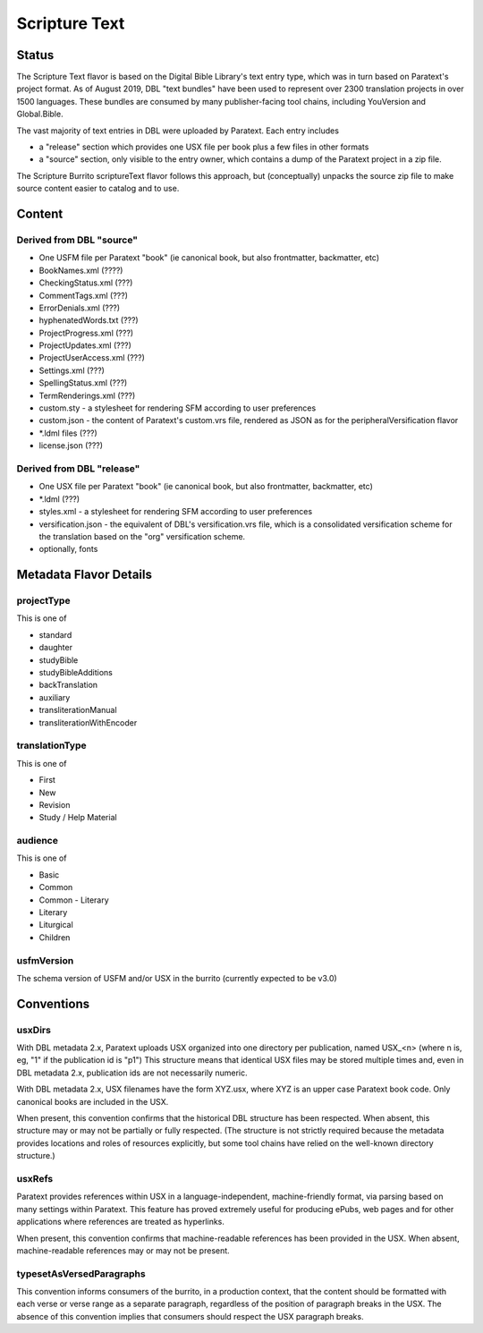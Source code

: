 ##############
Scripture Text
##############

======
Status
======

The Scripture Text flavor is based on the Digital Bible Library's text entry type, which was in turn based on Paratext's project format. As of August 2019, DBL "text bundles" have been used to represent over 2300 translation projects in over 1500 languages. These bundles are consumed by many publisher-facing tool chains, including YouVersion and Global.Bible.

The vast majority of text entries in DBL were uploaded by Paratext. Each entry includes

* a "release" section which provides one USX file per book plus a few files in other formats

* a "source" section, only visible to the entry owner, which contains a dump of the Paratext project in a zip file.

The Scripture Burrito scriptureText flavor follows this approach, but (conceptually) unpacks the source zip file to make source content easier to catalog and to use.

=======
Content
=======

-------------------------
Derived from DBL "source"
-------------------------

* One USFM file per Paratext "book" (ie canonical book, but also frontmatter, backmatter, etc)

* BookNames.xml (????)

* CheckingStatus.xml (???)

* CommentTags.xml (???)

* ErrorDenials.xml (???)

* hyphenatedWords.txt (???)

* ProjectProgress.xml (???)

* ProjectUpdates.xml (???)

* ProjectUserAccess.xml (???)

* Settings.xml (???)

* SpellingStatus.xml (???)

* TermRenderings.xml (???)

* custom.sty - a stylesheet for rendering SFM according to user preferences

* custom.json - the content of Paratext's custom.vrs file, rendered as JSON as for the peripheralVersification flavor

* \*.ldml files (???)

* license.json (???)

--------------------------
Derived from DBL "release"
--------------------------

* One USX file per Paratext "book" (ie canonical book, but also frontmatter, backmatter, etc)

* \*.ldml (???)

* styles.xml - a stylesheet for rendering SFM according to user preferences

* versification.json - the equivalent of DBL's versification.vrs file, which is a consolidated versification scheme for the translation based on the "org" versification scheme.

* optionally, fonts

=======================
Metadata Flavor Details
=======================

-----------
projectType
-----------

This is one of

* standard

* daughter

* studyBible

* studyBibleAdditions

* backTranslation

* auxiliary

* transliterationManual

* transliterationWithEncoder

---------------
translationType
---------------

This is one of

* First

* New

* Revision

* Study / Help Material

--------
audience
--------

This is one of

* Basic

* Common

* Common - Literary

* Literary

* Liturgical

* Children

-----------
usfmVersion
-----------

The schema version of USFM and/or USX in the burrito (currently expected to be v3.0)

===========
Conventions
===========

-------
usxDirs
-------

With DBL metadata 2.x, Paratext uploads USX organized into one directory per publication, named USX_<n> (where n is, eg, "1" if the publication id is "p1") This structure means that identical USX files may be stored multiple times and, even in DBL metadata 2.x, publication ids are not necessarily numeric.

With DBL metadata 2.x, USX filenames have the form XYZ.usx, where XYZ is an upper case Paratext book code. Only canonical books are included in the USX.

When present, this convention confirms that the historical DBL structure has been respected. When absent, this structure may or may not be partially or fully respected. (The structure is not strictly required because the metadata provides locations and roles of resources explicitly, but some tool chains have relied on the well-known directory structure.)

-------
usxRefs
-------

Paratext provides references within USX in a language-independent, machine-friendly format, via parsing based on many settings within Paratext. This feature has proved extremely useful for producing ePubs, web pages and for other applications where references are treated as hyperlinks.

When present, this convention confirms that machine-readable references has been provided in the USX. When absent, machine-readable references may or may not be present.

-------------------------
typesetAsVersedParagraphs
-------------------------

This convention informs consumers of the burrito, in a production context, that the content should be formatted with each verse or verse range as a separate paragraph, regardless of the position of paragraph breaks in the USX. The absence of this convention implies that consumers should respect the USX paragraph breaks.